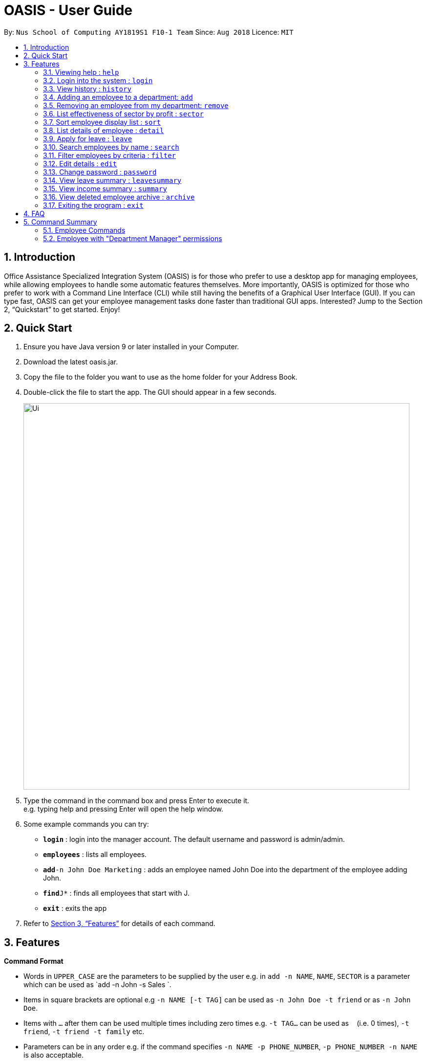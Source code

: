 = OASIS - User Guide
:site-section: UserGuide
:toc:
:toc-title:
:toc-placement: preamble
:sectnums:
:imagesDir: images
:stylesDir: stylesheets
:xrefstyle: full
:experimental:
ifdef::env-github[]
:tip-caption: :bulb:
:note-caption: :information_source:
endif::[]
:repoURL: https://github.com/CS2103-AY1819S1-F10-1/main

By: `Nus School of Computing AY1819S1 F10-1 Team`      Since: `Aug 2018`      Licence: `MIT`

== Introduction

Office Assistance Specialized Integration System (OASIS) is for those who prefer to use a desktop app for managing employees, while allowing employees to handle some automatic features themselves. More importantly, OASIS is optimized for those who prefer to work with a Command Line Interface (CLI) while still having the benefits of a Graphical User Interface (GUI). If you can type fast, OASIS can get your employee management tasks done faster than traditional GUI apps. Interested? Jump to the Section 2, “Quickstart” to get started. Enjoy!

== Quick Start

.  Ensure you have Java version 9 or later installed in your Computer.
.  Download the latest oasis.jar.
.  Copy the file to the folder you want to use as the home folder for your Address Book.
.  Double-click the file to start the app. The GUI should appear in a few seconds.
+
image::Ui.png[width="790"]
+
.  Type the command in the command box and press Enter to execute it. +
e.g. typing help and pressing Enter will open the help window.
.  Some example commands you can try:

* *`login`* : login into the manager account. The default username and password is admin/admin.
* *`employees`* : lists all employees.
* **`add`**`-n John Doe Marketing` : adds an employee named John Doe into the department of the employee adding John.
* **`find`**`J*` : finds all employees that start with J.
* *`exit`* : exits the app

.  Refer to <<Features>> for details of each command.

[[Features]]
== Features

====
*Command Format*

* Words in `UPPER_CASE` are the parameters to be supplied by the user e.g. in `add -n NAME`, `NAME`, `SECTOR` is a parameter which can be used as `add -n John -s Sales `.
* Items in square brackets are optional e.g `-n NAME [-t TAG]` can be used as `-n John Doe -t friend` or as `-n John Doe`.
* Items with `…`​ after them can be used multiple times including zero times e.g. `-t TAG...` can be used as `{nbsp}` (i.e. 0 times), `-t friend`, `-t friend -t family` etc.
* Parameters can be in any order e.g. if the command specifies `-n NAME -p PHONE_NUMBER`, `-p PHONE_NUMBER -n NAME` is also acceptable.
====

=== Viewing help : `help`

View the help associated with the system.

Format: `help`

=== Login into the system : `login`

Login into the system using the username given.

Format: `login -u USERNAME`

****
* Will prompt the user in an interactive prompt for the password
* Passwords not to be supplied in the command line (makes it vulnerable to viewing it through history.)
* Login must be done to enable the usage of some commands.
****

=== View history : `history`

Prints all commands entered before as a history of commands. +
Format: `history`

[NOTE]
====
Pressing the kbd:[&uarr;] and kbd:[&darr;] arrows will display the previous and next input respectively in the command box.
====

=== Adding an employee to a department: `add`

Adds an employee into the system.

Format: `add -n NAME [-e EMAIL] [-n NUMBER][-s SALARY]`

****
* To use this command, you must be logged in with "Department Manager" permissions.
* New employee will automatically be assigned to the department of the employee adding him/her.
****
Examples:

* `add -n Joshua -s 15000`
* `add -n Raynard -s 10000`

=== Removing an employee from my department: `remove`

Removes an employee from the system.

Format: `remove -id ID [-n NAME]`

****
* To use this command, you must be logged in with "Department Manager" permissions.
* All removed employees will be stored in the archive, when employee in archive is removed again it will be taken out of archve.
****

Examples:

* `remove -id S12312`

=== List effectiveness of sector by profit : `sector`

Lists all the sectors, sorted by more profitable sector first.

Format: `sector`

****
* To use this command, you must be logged in with "Department Manager" permissions.
****

=== Sort employee display list : `sort`

Lists all employees, and sorts them according to a specified criteria.

Format: `sort -c FIELD_NAME -o ORDER`

****
* Specify criteria to sort by (`FIELD_NAME`) after `-c`.
* Specify ascending (`ASC`) or descending (`DES`) order after `-o`.
****
=== List details of employee : `detail`

Lists the detailed information of an employee.

Format: `detail -id ID`

****
* To use this command, you must be logged in with "Department Manager" permissions.
****

=== Apply for leave : `leave`

Apply for leave during a specific date.

Format: `leave DATE to DATE`

****
* The program will attempt to parse your time. If it cannot do so, you will be guided through an interactive prompt to set your leave dates.
* To use this command, you must be logged in as an employee.
****

=== Search employees by name : `search`

Search and display all employees that match the given name criteria.

Format: `search NAME`

****
* NAME can be any name or parts of name.
****

=== Filter employees by criteria : `filter`

Search all employees that have their name fir within an applied filter.

Format: `filter -n NAME [-d DEPARTMENT]`

****
* NAME can be any name or parts of name.
****

=== Edit details : `edit`

Changes the users details (such as contact information).

Format: `edit [-n NUMBER] [-e EMAIL]`

****
* At least one of the parameters must be provided
* Existing values will be updated to the input values
* More fields could be added based on any details stored on employees.
****

=== Change password : `password`

Changes user password.

Format: `password`

****
* You will be prompted for your current password, and then your new one.
* You must be logged in to perform this action.
****

=== View leave summary : `leavesummary`

Views the summary of off days current employees take for the month.

Format: `leavesummary`

****
* To use this command, you must be logged in with "Department Manager" permissions.
****

=== View income summary : `summary`

View income summary for the month.

Format: `summary`

=== View deleted employee archive : `archive`

Displays the list of employees removed from the system. To delete an employee from the archive simply remove again.

Format: `archive`

****
* To use this command, you must be logged in with "Department Manager" permissions.
****



=== Exiting the program : `exit`

Exits the program, automatically saving data and logging you out.

Format: `exit [-f]`

****
* If -f is supplied, exits without saving.
****

== FAQ

*Q*: What if I lose my password? +
*A*: Please contact an IT admin to help reset your password.

*Q*: Is it possible for me to change my username? +
*A*: No, the username assigned to you is fixed.

== Command Summary

=== Employee Commands

* *Help* : `help`
* *Login* : `login -u USERNAME` +
e.g. login -u Kok
* *History* : `history` +
* *Sort employee display list* : `sort -n NAME [-d DEPARTMENT]` +
* *Apply for leave* : `leave DATE to DATE` +
e.g. leave 1/1/2019 to 30/1/2019
* *Search employees by name* : `search NAME` +
e.g. search Joshua
* *Filter employees by criteria* : `filter -n NAME [-d DEPARTMENT]` +
e.g. filter -n Jeremy Choo -d Development
* *Edit details* : `edit [-n NUMBER] [-e EMAIL]` +
e.g. edit -n 12312312
* *Change password* : `password`
* *View income summary* : `summary`
* *Exit* : `exit [-f]`

=== Employee with "Department Manager" permissions
* *Adding an employee to a department* : `add -n NAME [-e EMAIL] [-n NUMBER] [-s SALARY]` +
e.g. add -n Elliot -e Elliot@gmail.com
* *Removing an employee* : `remove -id ID [-n NAME]` +
e.g. remove -id E01312
* *List effectiveness of sector by profit* : `sector`
* *List employees* : `detail -id ID [-n NAME]` +
e.g. detail -n Elliot
* *View employee leave summary* : `leavesummary` +
* *View deleted employee archive* : `archive`

